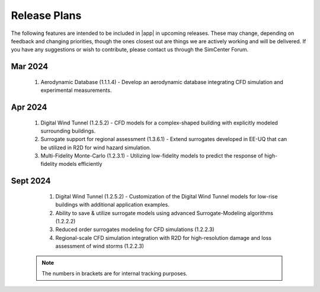 .. _lbl-future_we:

.. role:: blue

*************
Release Plans
*************

The following features are intended to be included in |app|  in upcoming releases. These may change, depending on feedback and changing priorities, though the ones closest out are things we are actively working and will be delivered. If you have any suggestions or wish to contribute, please contact us through the SimCenter Forum.
      
Mar 2024
----------
   #. Aerodynamic Database (1.1.1.4) - Develop an aerodynamic database integrating CFD simulation and experimental measurements.

      
Apr 2024
----------
   #. Digital Wind Tunnel (1.2.5.2) - CFD models for a complex-shaped building with explicitly modeled surrounding buildings. 
   #. Surrogate support for regional assessment (1.3.6.1) - Extend surrogates developed in EE-UQ that can be utilized in R2D for wind hazard simulation.
   #. Multi-Fidelity Monte-Carlo (1.2.3.1) - Utilizing low-fidelity models to predict the response of high-fidelity models efficiently

Sept 2024
---------
   #.  Digital Wind Tunnel (1.2.5.2) - Customization of the Digital Wind Tunnel models for low-rise buildings with additional application examples. 
   #.  Ability to save & utilize surrogate models using advanced Surrogate-Modeling algorithms (1.2.2.2)
   #.  Reduced order surrogates modeling for CFD simulations (1.2.2.3)        
   #.  Regional-scale CFD simulation integration with R2D for high-resolution damage and loss assessment of wind storms (1.2.2.3)        

 .. note::

    The numbers in brackets are for internal tracking purposes.
